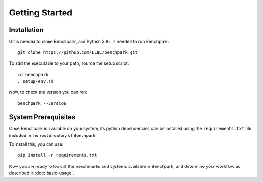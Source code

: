 .. Copyright 2023 Lawrence Livermore National Security, LLC and other
   Benchpark Project Developers. See the top-level COPYRIGHT file for details.

   SPDX-License-Identifier: Apache-2.0

==============================
Getting Started
==============================

------------
Installation
------------

Git is needed to clone Benchpark, and Python 3.8+ is needed to run Benchpark::

    git clone https://github.com/LLNL/benchpark.git

To add the executable to your path, source the setup script::

    cd benchpark
    . setup-env.sh
    

Now, to check the version you can run:: 

    benchpark --version

--------------------
System Prerequisites
--------------------

Once Benchpark is available on your system, its python dependencies can be
installed using the ``requirements.txt`` file included in the root directory of
Benchpark.

To install this, you can use::

    pip install -r requirements.txt

Now you are ready to look at the benchmarks and systems available in Benchpark, 
and determine your workflow as described in :doc:`basic-usage`.
